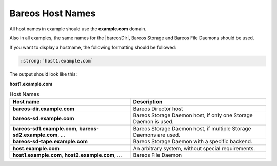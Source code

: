 Bareos Host Names
=================

All host names in example should use the :strong:`example.com` domain.

Also in all examples, the same names for the |bareosDir|, Bareos Storage and Bareos File Daemons should be used.


If you want to display a hostname, the following formatting should be followed:

.. \newcommand{\host}[1]{\path|#1|}

   Post Conversion Changes
   ${PERL} 's#:raw-latex:`\\host\{(.*?)\}`#:strong:`\1`#g' ${DESTFILE}

.. code-block:: sh

   :strong:`host1.example.com`

The output should look like this:

:strong:`host1.example.com`


.. csv-table:: Host Names
   :header: "Host name", "Description"

   ":strong:`bareos-dir.example.com`",     "Bareos Director host"
   ":strong:`bareos-sd.example.com`",      "Bareos Storage Daemon host, if only one Storage Daemon is used."
   ":strong:`bareos-sd1.example.com`, :strong:`bareos-sd2.example.com`, ...", "Bareos Storage Daemon host, if multiple Storage Daemons are used."
   ":strong:`bareos-sd-tape.example.com`", "Bareos Storage Daemon with a specific backend."
   ":strong:`host.example.com`", "An arbitrary system, without special requirements."
   ":strong:`host1.example.com`, :strong:`host2.example.com`, ...", "Bareos File Daemon"
